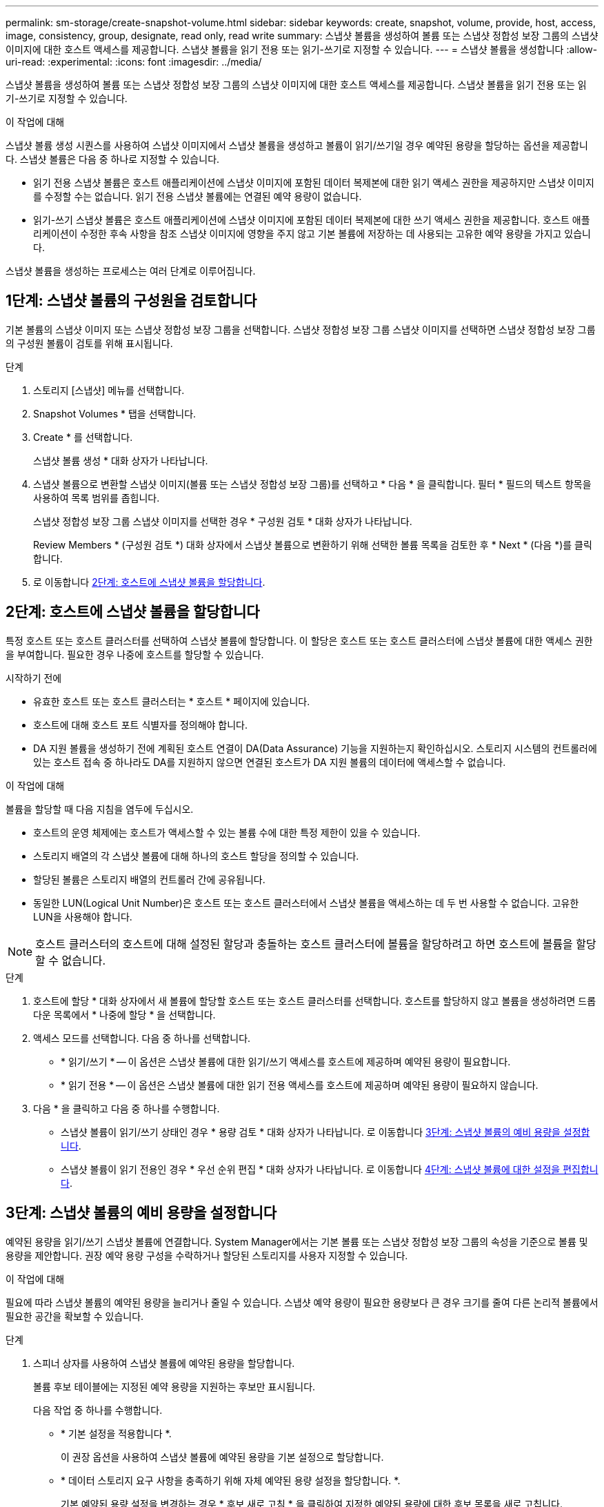 ---
permalink: sm-storage/create-snapshot-volume.html 
sidebar: sidebar 
keywords: create, snapshot, volume, provide, host, access, image, consistency, group, designate, read only, read write 
summary: 스냅샷 볼륨을 생성하여 볼륨 또는 스냅샷 정합성 보장 그룹의 스냅샷 이미지에 대한 호스트 액세스를 제공합니다. 스냅샷 볼륨을 읽기 전용 또는 읽기-쓰기로 지정할 수 있습니다. 
---
= 스냅샷 볼륨을 생성합니다
:allow-uri-read: 
:experimental: 
:icons: font
:imagesdir: ../media/


[role="lead"]
스냅샷 볼륨을 생성하여 볼륨 또는 스냅샷 정합성 보장 그룹의 스냅샷 이미지에 대한 호스트 액세스를 제공합니다. 스냅샷 볼륨을 읽기 전용 또는 읽기-쓰기로 지정할 수 있습니다.

.이 작업에 대해
스냅샷 볼륨 생성 시퀀스를 사용하여 스냅샷 이미지에서 스냅샷 볼륨을 생성하고 볼륨이 읽기/쓰기일 경우 예약된 용량을 할당하는 옵션을 제공합니다. 스냅샷 볼륨은 다음 중 하나로 지정할 수 있습니다.

* 읽기 전용 스냅샷 볼륨은 호스트 애플리케이션에 스냅샷 이미지에 포함된 데이터 복제본에 대한 읽기 액세스 권한을 제공하지만 스냅샷 이미지를 수정할 수는 없습니다. 읽기 전용 스냅샷 볼륨에는 연결된 예약 용량이 없습니다.
* 읽기-쓰기 스냅샷 볼륨은 호스트 애플리케이션에 스냅샷 이미지에 포함된 데이터 복제본에 대한 쓰기 액세스 권한을 제공합니다. 호스트 애플리케이션이 수정한 후속 사항을 참조 스냅샷 이미지에 영향을 주지 않고 기본 볼륨에 저장하는 데 사용되는 고유한 예약 용량을 가지고 있습니다.


스냅샷 볼륨을 생성하는 프로세스는 여러 단계로 이루어집니다.



== 1단계: 스냅샷 볼륨의 구성원을 검토합니다

기본 볼륨의 스냅샷 이미지 또는 스냅샷 정합성 보장 그룹을 선택합니다. 스냅샷 정합성 보장 그룹 스냅샷 이미지를 선택하면 스냅샷 정합성 보장 그룹의 구성원 볼륨이 검토를 위해 표시됩니다.

.단계
. 스토리지 [스냅샷] 메뉴를 선택합니다.
. Snapshot Volumes * 탭을 선택합니다.
. Create * 를 선택합니다.
+
스냅샷 볼륨 생성 * 대화 상자가 나타납니다.

. 스냅샷 볼륨으로 변환할 스냅샷 이미지(볼륨 또는 스냅샷 정합성 보장 그룹)를 선택하고 * 다음 * 을 클릭합니다. 필터 * 필드의 텍스트 항목을 사용하여 목록 범위를 좁힙니다.
+
스냅샷 정합성 보장 그룹 스냅샷 이미지를 선택한 경우 * 구성원 검토 * 대화 상자가 나타납니다.

+
Review Members * (구성원 검토 *) 대화 상자에서 스냅샷 볼륨으로 변환하기 위해 선택한 볼륨 목록을 검토한 후 * Next * (다음 *)를 클릭합니다.

. 로 이동합니다 <<2단계: 호스트에 스냅샷 볼륨을 할당합니다>>.




== 2단계: 호스트에 스냅샷 볼륨을 할당합니다

특정 호스트 또는 호스트 클러스터를 선택하여 스냅샷 볼륨에 할당합니다. 이 할당은 호스트 또는 호스트 클러스터에 스냅샷 볼륨에 대한 액세스 권한을 부여합니다. 필요한 경우 나중에 호스트를 할당할 수 있습니다.

.시작하기 전에
* 유효한 호스트 또는 호스트 클러스터는 * 호스트 * 페이지에 있습니다.
* 호스트에 대해 호스트 포트 식별자를 정의해야 합니다.
* DA 지원 볼륨을 생성하기 전에 계획된 호스트 연결이 DA(Data Assurance) 기능을 지원하는지 확인하십시오. 스토리지 시스템의 컨트롤러에 있는 호스트 접속 중 하나라도 DA를 지원하지 않으면 연결된 호스트가 DA 지원 볼륨의 데이터에 액세스할 수 없습니다.


.이 작업에 대해
볼륨을 할당할 때 다음 지침을 염두에 두십시오.

* 호스트의 운영 체제에는 호스트가 액세스할 수 있는 볼륨 수에 대한 특정 제한이 있을 수 있습니다.
* 스토리지 배열의 각 스냅샷 볼륨에 대해 하나의 호스트 할당을 정의할 수 있습니다.
* 할당된 볼륨은 스토리지 배열의 컨트롤러 간에 공유됩니다.
* 동일한 LUN(Logical Unit Number)은 호스트 또는 호스트 클러스터에서 스냅샷 볼륨을 액세스하는 데 두 번 사용할 수 없습니다. 고유한 LUN을 사용해야 합니다.


[NOTE]
====
호스트 클러스터의 호스트에 대해 설정된 할당과 충돌하는 호스트 클러스터에 볼륨을 할당하려고 하면 호스트에 볼륨을 할당할 수 없습니다.

====
.단계
. 호스트에 할당 * 대화 상자에서 새 볼륨에 할당할 호스트 또는 호스트 클러스터를 선택합니다. 호스트를 할당하지 않고 볼륨을 생성하려면 드롭다운 목록에서 * 나중에 할당 * 을 선택합니다.
. 액세스 모드를 선택합니다. 다음 중 하나를 선택합니다.
+
** * 읽기/쓰기 * -- 이 옵션은 스냅샷 볼륨에 대한 읽기/쓰기 액세스를 호스트에 제공하며 예약된 용량이 필요합니다.
** * 읽기 전용 * -- 이 옵션은 스냅샷 볼륨에 대한 읽기 전용 액세스를 호스트에 제공하며 예약된 용량이 필요하지 않습니다.


. 다음 * 을 클릭하고 다음 중 하나를 수행합니다.
+
** 스냅샷 볼륨이 읽기/쓰기 상태인 경우 * 용량 검토 * 대화 상자가 나타납니다. 로 이동합니다 <<3단계: 스냅샷 볼륨의 예비 용량을 설정합니다>>.
** 스냅샷 볼륨이 읽기 전용인 경우 * 우선 순위 편집 * 대화 상자가 나타납니다. 로 이동합니다 <<4단계: 스냅샷 볼륨에 대한 설정을 편집합니다>>.






== 3단계: 스냅샷 볼륨의 예비 용량을 설정합니다

예약된 용량을 읽기/쓰기 스냅샷 볼륨에 연결합니다. System Manager에서는 기본 볼륨 또는 스냅샷 정합성 보장 그룹의 속성을 기준으로 볼륨 및 용량을 제안합니다. 권장 예약 용량 구성을 수락하거나 할당된 스토리지를 사용자 지정할 수 있습니다.

.이 작업에 대해
필요에 따라 스냅샷 볼륨의 예약된 용량을 늘리거나 줄일 수 있습니다. 스냅샷 예약 용량이 필요한 용량보다 큰 경우 크기를 줄여 다른 논리적 볼륨에서 필요한 공간을 확보할 수 있습니다.

.단계
. 스피너 상자를 사용하여 스냅샷 볼륨에 예약된 용량을 할당합니다.
+
볼륨 후보 테이블에는 지정된 예약 용량을 지원하는 후보만 표시됩니다.

+
다음 작업 중 하나를 수행합니다.

+
** * 기본 설정을 적용합니다 *.
+
이 권장 옵션을 사용하여 스냅샷 볼륨에 예약된 용량을 기본 설정으로 할당합니다.

** * 데이터 스토리지 요구 사항을 충족하기 위해 자체 예약된 용량 설정을 할당합니다. *.
+
기본 예약된 용량 설정을 변경하는 경우 * 후보 새로 고침 * 을 클릭하여 지정한 예약된 용량에 대한 후보 목록을 새로 고칩니다.

+
다음 지침에 따라 예약된 용량을 할당합니다.

+
*** 예약된 용량의 기본 설정은 기본 볼륨 용량의 40%이며 일반적으로 이 용량이면 충분합니다.
*** 필요한 용량은 볼륨에 대한 입출력 쓰기 빈도 및 크기와 스냅샷 이미지 컬렉션의 양과 기간에 따라 달라집니다.




. * 선택 사항: * 스냅샷 정합성 보장 그룹에 대한 스냅샷 볼륨을 생성하는 경우 * 후보 변경 * 옵션이 예약된 용량 후보 테이블에 나타납니다. 후보 변경 * 을 클릭하여 예약된 대체 용량을 선택합니다.
. 다음 * 을 클릭하고 으로 이동합니다 <<4단계: 스냅샷 볼륨에 대한 설정을 편집합니다>>.




== 4단계: 스냅샷 볼륨에 대한 설정을 편집합니다

이름, 캐싱, 예약된 용량 알림 임계값 등과 같은 스냅샷 볼륨의 설정을 변경합니다.

.이 작업에 대해
읽기 전용 성능을 개선하기 위해 SSD(Solid State Disk) 캐시에 볼륨을 추가할 수 있습니다. SSD 캐시는 스토리지 어레이에서 논리적으로 그룹화하는 SSD 드라이브 세트로 구성됩니다.

.단계
. 스냅샷 볼륨에 대한 설정을 적절히 적용하거나 변경합니다.
+
.필드 세부 정보
[%collapsible]
====
[cols="1a,3a"]
|===
| 설정 | 설명 


 a| 
* 스냅샷 볼륨 설정 *



 a| 
이름
 a| 
스냅샷 볼륨의 이름을 지정합니다.



 a| 
SSD Cache를 활성화합니다
 a| 
SSD에서 읽기 전용 캐싱을 설정하려면 이 옵션을 선택합니다.


NOTE: EF600 스토리지 시스템에서는 이 기능을 사용할 수 없습니다.



 a| 
* 예약된 용량 설정 *



 a| 
다음 경우에 알림:
 a| 
* 는 읽기/쓰기 스냅샷 볼륨에 대해서만 표시됩니다 *.

spinner 상자를 사용하여 스냅샷 그룹의 예약된 용량이 거의 가득 찰 때 시스템에서 경고 알림을 보내는 백분율 지점을 조정합니다.

스냅샷 그룹의 예약된 용량이 지정된 임계값을 초과하는 경우 사전 알림을 사용하여 예약된 용량을 늘리거나 남은 공간이 부족해지기 전에 불필요한 객체를 삭제하십시오.

|===
====
. 스냅샷 볼륨 구성을 검토합니다. 변경하려면 * 뒤로 * 를 클릭합니다.
. 스냅샷 볼륨 구성이 만족스러우면 * 마침 * 을 클릭합니다.

